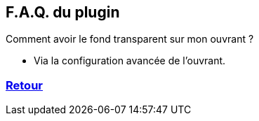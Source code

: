 :imagesdir: ../images
:icons:

== F.A.Q. du plugin

Comment avoir le fond transparent sur mon ouvrant ?

- Via la configuration avancée de l'ouvrant.

=== link:index.asciidoc[Retour]
